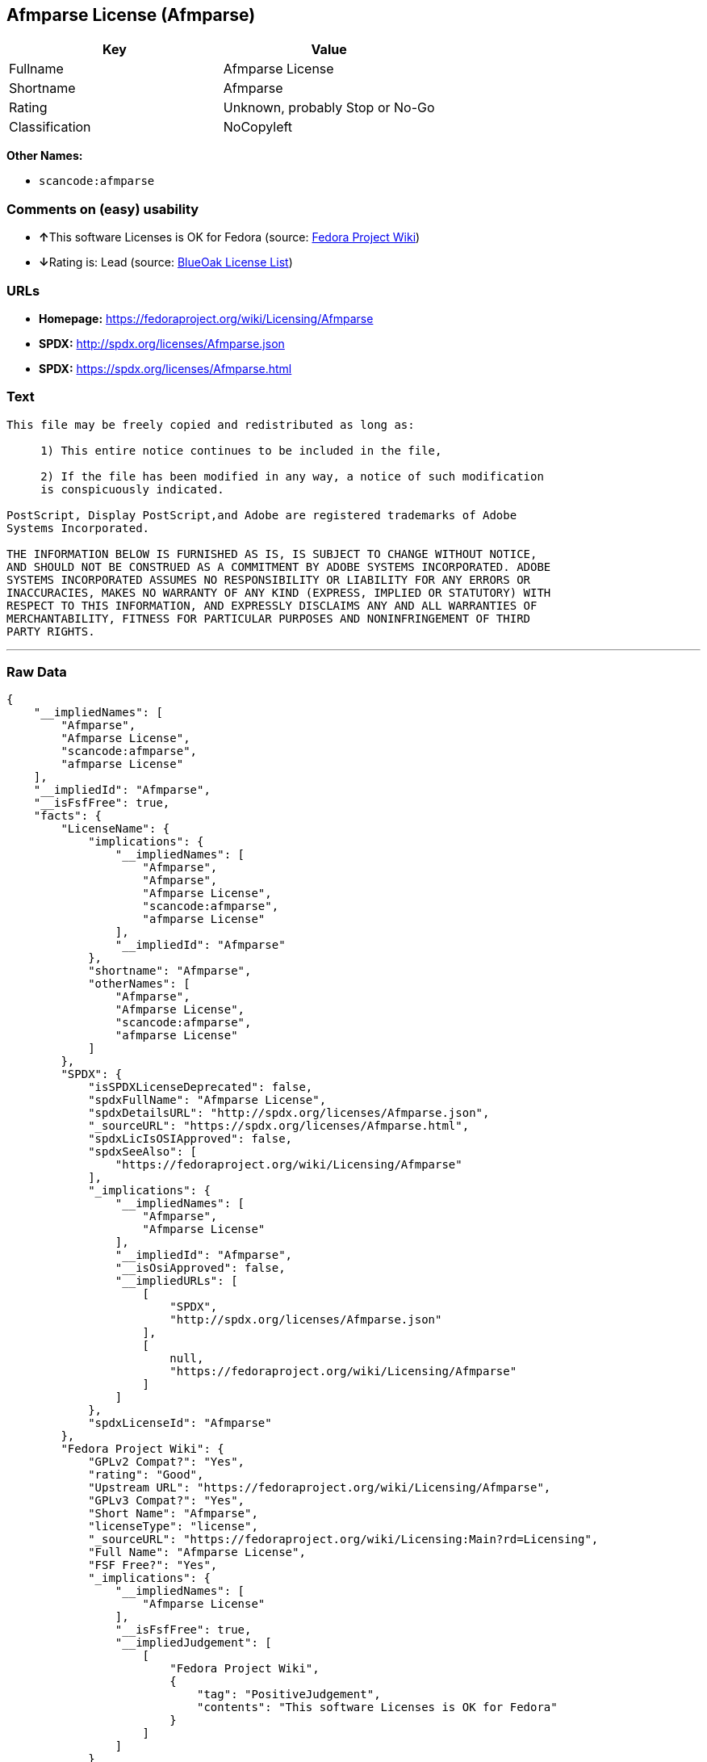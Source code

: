 == Afmparse License (Afmparse)

[cols=",",options="header",]
|===
|Key |Value
|Fullname |Afmparse License
|Shortname |Afmparse
|Rating |Unknown, probably Stop or No-Go
|Classification |NoCopyleft
|===

*Other Names:*

* `+scancode:afmparse+`

=== Comments on (easy) usability

* **↑**This software Licenses is OK for Fedora (source:
https://fedoraproject.org/wiki/Licensing:Main?rd=Licensing[Fedora
Project Wiki])
* **↓**Rating is: Lead (source: https://blueoakcouncil.org/list[BlueOak
License List])

=== URLs

* *Homepage:* https://fedoraproject.org/wiki/Licensing/Afmparse
* *SPDX:* http://spdx.org/licenses/Afmparse.json
* *SPDX:* https://spdx.org/licenses/Afmparse.html

=== Text

....
This file may be freely copied and redistributed as long as:  

     1) This entire notice continues to be included in the file,  

     2) If the file has been modified in any way, a notice of such modification
     is conspicuously indicated.

PostScript, Display PostScript,and Adobe are registered trademarks of Adobe
Systems Incorporated.

THE INFORMATION BELOW IS FURNISHED AS IS, IS SUBJECT TO CHANGE WITHOUT NOTICE,
AND SHOULD NOT BE CONSTRUED AS A COMMITMENT BY ADOBE SYSTEMS INCORPORATED. ADOBE
SYSTEMS INCORPORATED ASSUMES NO RESPONSIBILITY OR LIABILITY FOR ANY ERRORS OR
INACCURACIES, MAKES NO WARRANTY OF ANY KIND (EXPRESS, IMPLIED OR STATUTORY) WITH
RESPECT TO THIS INFORMATION, AND EXPRESSLY DISCLAIMS ANY AND ALL WARRANTIES OF
MERCHANTABILITY, FITNESS FOR PARTICULAR PURPOSES AND NONINFRINGEMENT OF THIRD
PARTY RIGHTS.
....

'''''

=== Raw Data

....
{
    "__impliedNames": [
        "Afmparse",
        "Afmparse License",
        "scancode:afmparse",
        "afmparse License"
    ],
    "__impliedId": "Afmparse",
    "__isFsfFree": true,
    "facts": {
        "LicenseName": {
            "implications": {
                "__impliedNames": [
                    "Afmparse",
                    "Afmparse",
                    "Afmparse License",
                    "scancode:afmparse",
                    "afmparse License"
                ],
                "__impliedId": "Afmparse"
            },
            "shortname": "Afmparse",
            "otherNames": [
                "Afmparse",
                "Afmparse License",
                "scancode:afmparse",
                "afmparse License"
            ]
        },
        "SPDX": {
            "isSPDXLicenseDeprecated": false,
            "spdxFullName": "Afmparse License",
            "spdxDetailsURL": "http://spdx.org/licenses/Afmparse.json",
            "_sourceURL": "https://spdx.org/licenses/Afmparse.html",
            "spdxLicIsOSIApproved": false,
            "spdxSeeAlso": [
                "https://fedoraproject.org/wiki/Licensing/Afmparse"
            ],
            "_implications": {
                "__impliedNames": [
                    "Afmparse",
                    "Afmparse License"
                ],
                "__impliedId": "Afmparse",
                "__isOsiApproved": false,
                "__impliedURLs": [
                    [
                        "SPDX",
                        "http://spdx.org/licenses/Afmparse.json"
                    ],
                    [
                        null,
                        "https://fedoraproject.org/wiki/Licensing/Afmparse"
                    ]
                ]
            },
            "spdxLicenseId": "Afmparse"
        },
        "Fedora Project Wiki": {
            "GPLv2 Compat?": "Yes",
            "rating": "Good",
            "Upstream URL": "https://fedoraproject.org/wiki/Licensing/Afmparse",
            "GPLv3 Compat?": "Yes",
            "Short Name": "Afmparse",
            "licenseType": "license",
            "_sourceURL": "https://fedoraproject.org/wiki/Licensing:Main?rd=Licensing",
            "Full Name": "Afmparse License",
            "FSF Free?": "Yes",
            "_implications": {
                "__impliedNames": [
                    "Afmparse License"
                ],
                "__isFsfFree": true,
                "__impliedJudgement": [
                    [
                        "Fedora Project Wiki",
                        {
                            "tag": "PositiveJudgement",
                            "contents": "This software Licenses is OK for Fedora"
                        }
                    ]
                ]
            }
        },
        "Scancode": {
            "otherUrls": null,
            "homepageUrl": "https://fedoraproject.org/wiki/Licensing/Afmparse",
            "shortName": "afmparse License",
            "textUrls": null,
            "text": "This file may be freely copied and redistributed as long as:  \n\n     1) This entire notice continues to be included in the file,  \n\n     2) If the file has been modified in any way, a notice of such modification\n     is conspicuously indicated.\n\nPostScript, Display PostScript,and Adobe are registered trademarks of Adobe\nSystems Incorporated.\n\nTHE INFORMATION BELOW IS FURNISHED AS IS, IS SUBJECT TO CHANGE WITHOUT NOTICE,\nAND SHOULD NOT BE CONSTRUED AS A COMMITMENT BY ADOBE SYSTEMS INCORPORATED. ADOBE\nSYSTEMS INCORPORATED ASSUMES NO RESPONSIBILITY OR LIABILITY FOR ANY ERRORS OR\nINACCURACIES, MAKES NO WARRANTY OF ANY KIND (EXPRESS, IMPLIED OR STATUTORY) WITH\nRESPECT TO THIS INFORMATION, AND EXPRESSLY DISCLAIMS ANY AND ALL WARRANTIES OF\nMERCHANTABILITY, FITNESS FOR PARTICULAR PURPOSES AND NONINFRINGEMENT OF THIRD\nPARTY RIGHTS.",
            "category": "Permissive",
            "osiUrl": null,
            "owner": "Adobe Systems",
            "_sourceURL": "https://github.com/nexB/scancode-toolkit/blob/develop/src/licensedcode/data/licenses/afmparse.yml",
            "key": "afmparse",
            "name": "afmparse License",
            "spdxId": "Afmparse",
            "_implications": {
                "__impliedNames": [
                    "scancode:afmparse",
                    "afmparse License",
                    "Afmparse"
                ],
                "__impliedId": "Afmparse",
                "__impliedCopyleft": [
                    [
                        "Scancode",
                        "NoCopyleft"
                    ]
                ],
                "__calculatedCopyleft": "NoCopyleft",
                "__impliedText": "This file may be freely copied and redistributed as long as:  \n\n     1) This entire notice continues to be included in the file,  \n\n     2) If the file has been modified in any way, a notice of such modification\n     is conspicuously indicated.\n\nPostScript, Display PostScript,and Adobe are registered trademarks of Adobe\nSystems Incorporated.\n\nTHE INFORMATION BELOW IS FURNISHED AS IS, IS SUBJECT TO CHANGE WITHOUT NOTICE,\nAND SHOULD NOT BE CONSTRUED AS A COMMITMENT BY ADOBE SYSTEMS INCORPORATED. ADOBE\nSYSTEMS INCORPORATED ASSUMES NO RESPONSIBILITY OR LIABILITY FOR ANY ERRORS OR\nINACCURACIES, MAKES NO WARRANTY OF ANY KIND (EXPRESS, IMPLIED OR STATUTORY) WITH\nRESPECT TO THIS INFORMATION, AND EXPRESSLY DISCLAIMS ANY AND ALL WARRANTIES OF\nMERCHANTABILITY, FITNESS FOR PARTICULAR PURPOSES AND NONINFRINGEMENT OF THIRD\nPARTY RIGHTS.",
                "__impliedURLs": [
                    [
                        "Homepage",
                        "https://fedoraproject.org/wiki/Licensing/Afmparse"
                    ]
                ]
            }
        },
        "BlueOak License List": {
            "BlueOakRating": "Lead",
            "url": "https://spdx.org/licenses/Afmparse.html",
            "isPermissive": true,
            "_sourceURL": "https://blueoakcouncil.org/list",
            "name": "Afmparse License",
            "id": "Afmparse",
            "_implications": {
                "__impliedNames": [
                    "Afmparse"
                ],
                "__impliedJudgement": [
                    [
                        "BlueOak License List",
                        {
                            "tag": "NegativeJudgement",
                            "contents": "Rating is: Lead"
                        }
                    ]
                ],
                "__impliedCopyleft": [
                    [
                        "BlueOak License List",
                        "NoCopyleft"
                    ]
                ],
                "__calculatedCopyleft": "NoCopyleft",
                "__impliedURLs": [
                    [
                        "SPDX",
                        "https://spdx.org/licenses/Afmparse.html"
                    ]
                ]
            }
        }
    },
    "__impliedJudgement": [
        [
            "BlueOak License List",
            {
                "tag": "NegativeJudgement",
                "contents": "Rating is: Lead"
            }
        ],
        [
            "Fedora Project Wiki",
            {
                "tag": "PositiveJudgement",
                "contents": "This software Licenses is OK for Fedora"
            }
        ]
    ],
    "__impliedCopyleft": [
        [
            "BlueOak License List",
            "NoCopyleft"
        ],
        [
            "Scancode",
            "NoCopyleft"
        ]
    ],
    "__calculatedCopyleft": "NoCopyleft",
    "__isOsiApproved": false,
    "__impliedText": "This file may be freely copied and redistributed as long as:  \n\n     1) This entire notice continues to be included in the file,  \n\n     2) If the file has been modified in any way, a notice of such modification\n     is conspicuously indicated.\n\nPostScript, Display PostScript,and Adobe are registered trademarks of Adobe\nSystems Incorporated.\n\nTHE INFORMATION BELOW IS FURNISHED AS IS, IS SUBJECT TO CHANGE WITHOUT NOTICE,\nAND SHOULD NOT BE CONSTRUED AS A COMMITMENT BY ADOBE SYSTEMS INCORPORATED. ADOBE\nSYSTEMS INCORPORATED ASSUMES NO RESPONSIBILITY OR LIABILITY FOR ANY ERRORS OR\nINACCURACIES, MAKES NO WARRANTY OF ANY KIND (EXPRESS, IMPLIED OR STATUTORY) WITH\nRESPECT TO THIS INFORMATION, AND EXPRESSLY DISCLAIMS ANY AND ALL WARRANTIES OF\nMERCHANTABILITY, FITNESS FOR PARTICULAR PURPOSES AND NONINFRINGEMENT OF THIRD\nPARTY RIGHTS.",
    "__impliedURLs": [
        [
            "SPDX",
            "http://spdx.org/licenses/Afmparse.json"
        ],
        [
            null,
            "https://fedoraproject.org/wiki/Licensing/Afmparse"
        ],
        [
            "SPDX",
            "https://spdx.org/licenses/Afmparse.html"
        ],
        [
            "Homepage",
            "https://fedoraproject.org/wiki/Licensing/Afmparse"
        ]
    ]
}
....